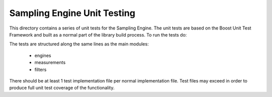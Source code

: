 Sampling Engine Unit Testing
============================

This directory contains a series of unit tests for the Sampling Engine.
The unit tests are based on the Boost Unit Test Framework and built
as a normal part of the library build process. To run the tests do:

.. codeblock:: shell

	$ make test

The tests are structured along the same lines as the main modules:

	- engines
	- measurements
	- filters

There should be at least 1 test implementation file per normal
implementation file. Test files may exceed in order to produce
full unit test coverage of the functionality.
